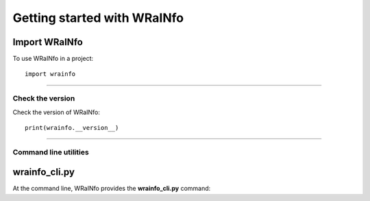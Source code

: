 Getting started with WRaINfo
============================


Import WRaINfo
--------------

To use WRaINfo in a project::

    import wrainfo

----

Check the version
*****************

Check the version of WRaINfo::

    print(wrainfo.__version__)

----

Command line utilities
**********************

wrainfo_cli.py
--------------

At the command line, WRaINfo provides the **wrainfo_cli.py** command:

.. argparse::
   :filename: ./../bin/wrainfo_cli.py
   :func: get_argparser
   :prog: wrainfo_cli.py
